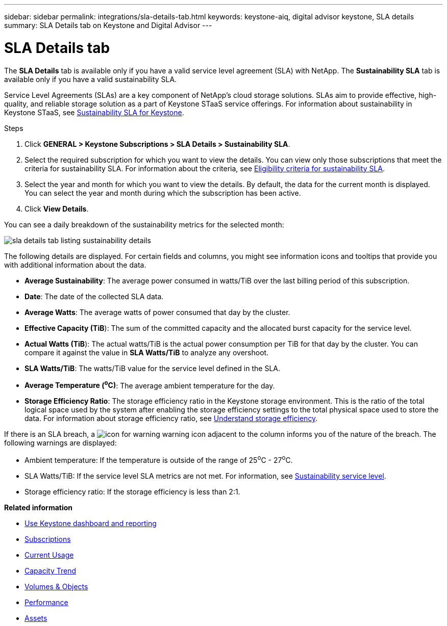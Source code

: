 ---
sidebar: sidebar
permalink: integrations/sla-details-tab.html
keywords: keystone-aiq, digital advisor keystone, SLA details
summary: SLA Details tab on Keystone and Digital Advisor
---

= SLA Details tab
:hardbreaks:
:nofooter:
:icons: font
:linkattrs:
:imagesdir: ../media/

[.lead]
The *SLA Details* tab is available only if you have a valid service level agreement (SLA) with NetApp. The *Sustainability SLA* tab is available only if you have a valid sustainability SLA.

Service Level Agreements (SLAs) are a key component of NetApp's cloud storage solutions. SLAs aim to provide effective, high-quality, and reliable storage solution as a part of Keystone STaaS service offerings. For information about sustainability in Keystone STaaS, see link:../concepts/sla-sustainability.html[Sustainability SLA for Keystone].

.Steps
. Click *GENERAL > Keystone Subscriptions > SLA Details > Sustainability SLA*.
. Select the required subscription for which you want to view the details. You can view only those subscriptions that meet the criteria for sustainability SLA. For information about the criteria, see link:../concepts/sla-sustainability.html#eligibility-criteria-for-sustainability-sla[Eligibility criteria for sustainability SLA].
. Select the year and month for which you want to view the details. By default, the data for the current month is displayed. You can select the year and month during which the subscription has been active.
. Click *View Details*.

You can see a daily breakdown of the sustainability metrics for the selected month:

image:sla-sustainability.png[sla details tab listing sustainability details]

The following details are displayed. For certain fields and columns, you might see information icons and tooltips that provide you with additional information about the data.

* *Average Sustainability*: The average power consumed in watts/TiB over the last billing period of this subscription.
* *Date*: The date of the collected SLA data.
* *Average Watts*: The average watts of power consumed that day by the cluster.
* *Effective Capacity (TiB*): The sum of the committed capacity and the allocated burst capacity for the service level.
* *Actual Watts (TiB*): The actual watts/TiB is the actual power consumption per TiB for that day by the cluster. You can compare it against the value in *SLA Watts/TiB* to analyze any overshoot.
* *SLA Watts/TiB*: The watts/TiB value for the service level defined in the SLA.
* *Average Temperature (^o^C)*: The average ambient temperature for the day.
* *Storage Efficiency Ratio*: The storage efficiency ratio in the Keystone storage environment. This is the ratio of the total logical space used by the system after enabling the storage efficiency settings to the total physical space used to store the data. For information about storage efficiency ratio, see https://docs.netapp.com/us-en/active-iq/concept_overview_storage_efficiency.html[Understand storage efficiency^].

If there is an SLA breach, a image:warning.png[icon for warning] warning icon adjacent to the column informs you of the nature of the breach. The following warnings are displayed:

* Ambient temperature: If the temperature is outside of the range of 25^o^C - 27^o^C.
* SLA Watts/TiB: If the service level SLA metrics are not met. For information, see link:../concepts/sla-sustainability.html#sustainability-service-level[Sustainability service level].
* Storage efficiency ratio: If the storage efficiency is less than 2:1.


*Related information*

* link:../integrations/aiq-keystone-details.html[Use Keystone dashboard and reporting]
* link:../integrations/subscriptions-tab.html[Subscriptions]
* link:../integrations/current-usage-tab.html[Current Usage]
* link:../integrations/capacity-trend-tab.html[Capacity Trend]
* link:../integrations/volumes-objects-tab.html[Volumes & Objects]
* link:../integrations/performance-tab.html[Performance]
* link:../integrations/assets-tab.html[Assets]